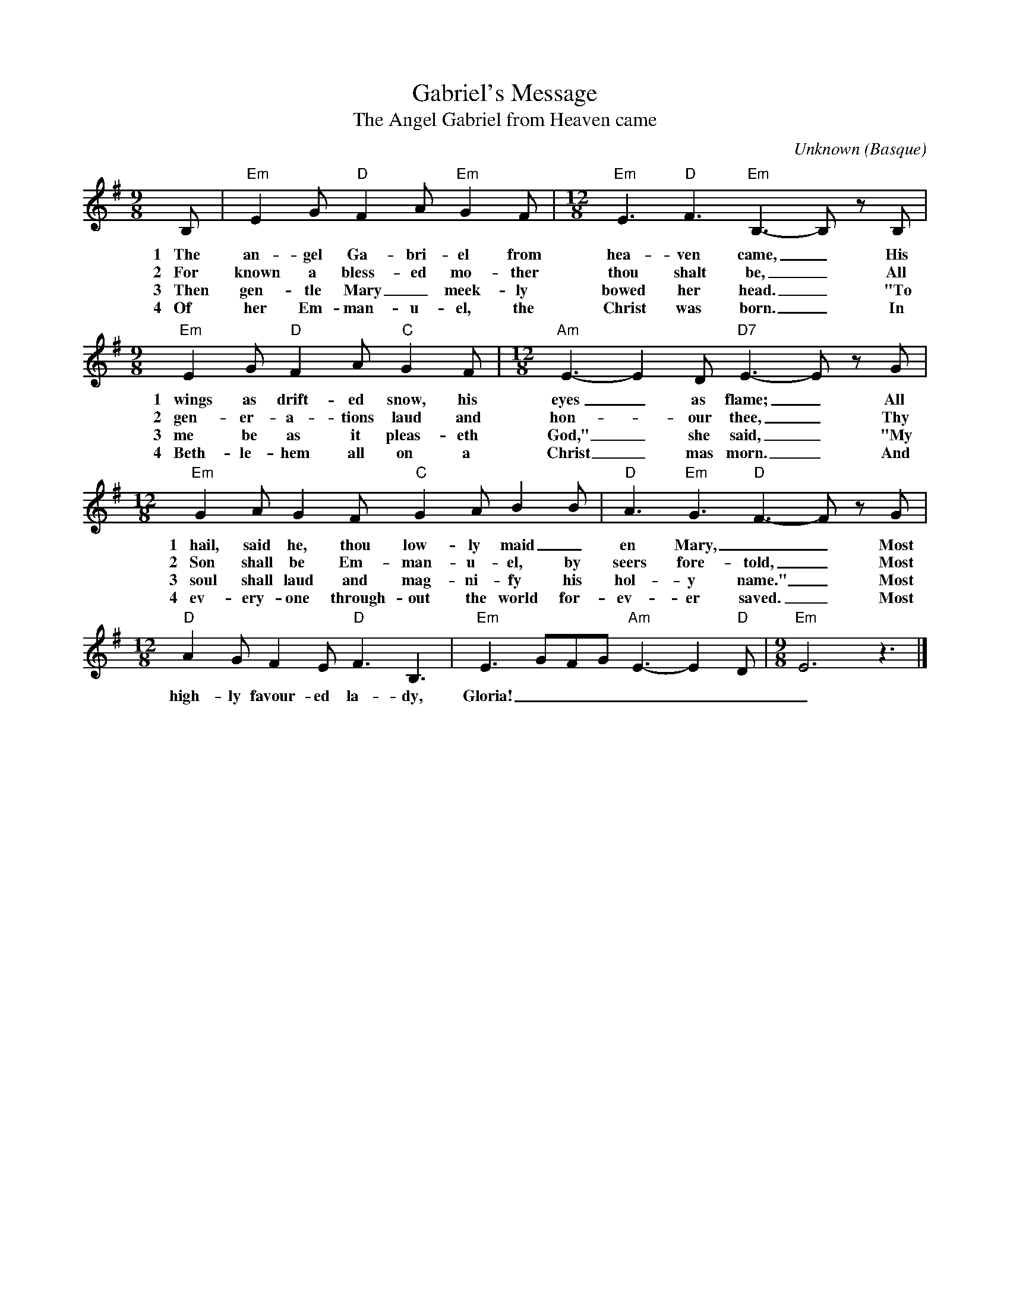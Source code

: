 
X:1
T:Gabriel's Message
T:The Angel Gabriel from Heaven came
R:Irregular
O:Basque
A:Sabine Baring-Gould
C:Unknown
Z:abc-transcription www.GodSongs.net  ,
M:9/8
L:1/8
K:Em
B,|"Em"E2 G "D"F2 A "Em"G2 F|[M:12/8]"Em"E3 "D"F3 "Em"B,3-B, z B,|
w:1~~~The an-gel Ga-bri-el from hea-ven came,_ His
w:2~~~For known a bless-ed mo-ther thou shalt be,_ All
w:3~~~Then gen-tle Mary_ meek-ly bowed her head._  "To
w:4~~~Of her Em-man-u-el, the Christ was born._  In
[M:9/8] "Em"E2 G "D"F2 A "C"G2 F|[M:12/8]"Am"E3- E2 D "D7"E3-E z G|
w:1~~~wings as drift-ed snow, his eyes_ as flame;_ All
w:2~~~gen-er-a-tions laud and hon-_our thee,_ Thy
w:3~~~me be as it pleas-eth God,"_ she said,_ "My
w:4~~~Beth-le-hem all on a Christ_mas morn._ And
[M:12/8] "Em"G2 A G2 F "C"G2 A B2 B|"D"A3 "Em"G3 "D"F3- F z G|
w:1~~~hail, said he, thou low-ly maid_en Mary,__  Most
w:2~~~Son shall be Em-man-u-el, by seers fore-told,_  Most
w:3~~~soul shall laud and mag-ni-fy his hol-y name."_  Most
w:4~~~ev-ery-one through-out the world for-ev-er saved._   Most
[M:12/8]"D"A2 G F2 E "D" F3 B,3|"Em"E3 GFG "Am"E3- E2 "D"D|[M:9/8]"Em"E6 z3|]
w:high-ly favour-ed la-dy, Gloria!_________

